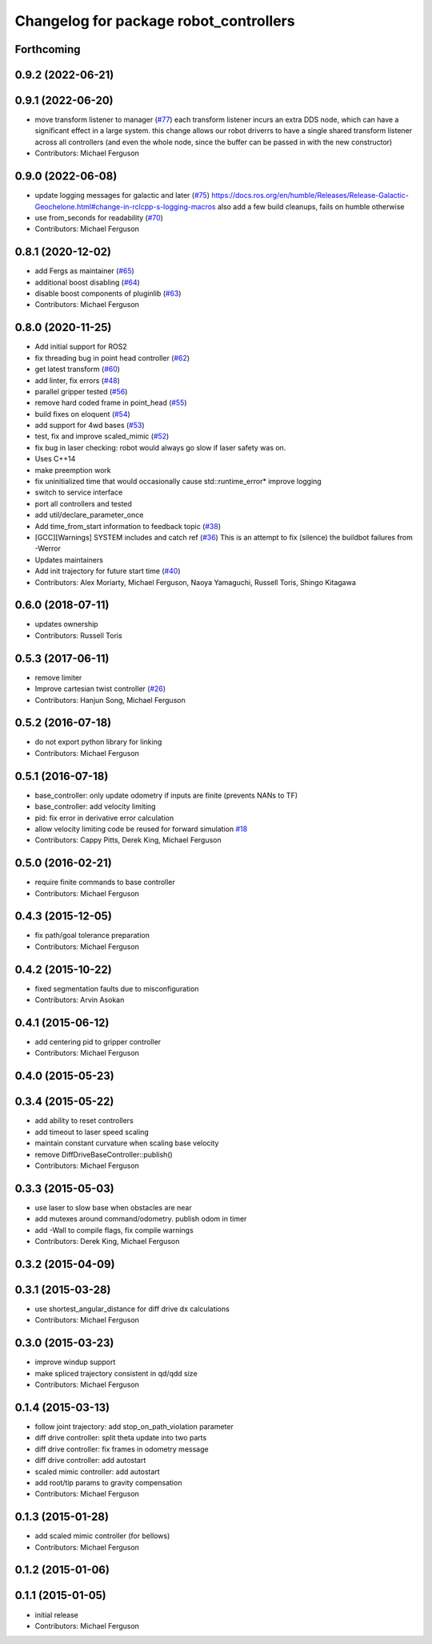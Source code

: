 ^^^^^^^^^^^^^^^^^^^^^^^^^^^^^^^^^^^^^^^
Changelog for package robot_controllers
^^^^^^^^^^^^^^^^^^^^^^^^^^^^^^^^^^^^^^^

Forthcoming
-----------

0.9.2 (2022-06-21)
------------------

0.9.1 (2022-06-20)
------------------
* move transform listener to manager (`#77 <https://github.com/fetchrobotics/robot_controllers/issues/77>`_)
  each transform listener incurs an extra DDS node, which can
  have a significant effect in a large system. this change
  allows our robot driverrs to have a single shared transform
  listener across all controllers (and even the whole node,
  since the buffer can be passed in with the new constructor)
* Contributors: Michael Ferguson

0.9.0 (2022-06-08)
------------------
* update logging messages for galactic and later (`#75 <https://github.com/fetchrobotics/robot_controllers/issues/75>`_)
  https://docs.ros.org/en/humble/Releases/Release-Galactic-Geochelone.html#change-in-rclcpp-s-logging-macros
  also add a few build cleanups, fails on humble otherwise
* use from_seconds for readability (`#70 <https://github.com/fetchrobotics/robot_controllers/issues/70>`_)
* Contributors: Michael Ferguson

0.8.1 (2020-12-02)
------------------
* add Fergs as maintainer (`#65 <https://github.com/fetchrobotics/robot_controllers/issues/65>`_)
* additional boost disabling (`#64 <https://github.com/fetchrobotics/robot_controllers/issues/64>`_)
* disable boost components of pluginlib (`#63 <https://github.com/fetchrobotics/robot_controllers/issues/63>`_)
* Contributors: Michael Ferguson

0.8.0 (2020-11-25)
------------------
* Add initial support for ROS2
* fix threading bug in point head controller (`#62 <https://github.com/fetchrobotics/robot_controllers/issues/62>`_)
* get latest transform (`#60 <https://github.com/fetchrobotics/robot_controllers/issues/60>`_)
* add linter, fix errors (`#48 <https://github.com/fetchrobotics/robot_controllers/issues/48>`_)
* parallel gripper tested (`#56 <https://github.com/fetchrobotics/robot_controllers/issues/56>`_)
* remove hard coded frame in point_head (`#55 <https://github.com/fetchrobotics/robot_controllers/issues/55>`_)
* build fixes on eloquent (`#54 <https://github.com/fetchrobotics/robot_controllers/issues/54>`_)
* add support for 4wd bases (`#53 <https://github.com/fetchrobotics/robot_controllers/issues/53>`_)
* test, fix and improve scaled_mimic (`#52 <https://github.com/fetchrobotics/robot_controllers/issues/52>`_)
* fix bug in laser checking: robot would always go slow if laser safety was on.
* Uses C++14
* make preemption work
* fix uninitialized time that would occasionally cause std::runtime_error* improve logging
* switch to service interface
* port all controllers and tested
* add util/declare_parameter_once
* Add time_from_start information to feedback topic (`#38 <https://github.com/fetchrobotics/robot_controllers/issues/38>`_)
* [GCC][Warnings] SYSTEM includes and catch ref (`#36 <https://github.com/fetchrobotics/robot_controllers/issues/36>`_)
  This is an attempt to fix (silence) the buildbot failures from -Werror
* Updates maintainers
* Add init trajectory for future start time (`#40 <https://github.com/fetchrobotics/robot_controllers/issues/40>`_)
* Contributors: Alex Moriarty, Michael Ferguson, Naoya Yamaguchi, Russell Toris, Shingo Kitagawa

0.6.0 (2018-07-11)
------------------
* updates ownership
* Contributors: Russell Toris

0.5.3 (2017-06-11)
------------------
* remove limiter
* Improve cartesian twist controller (`#26 <https://github.com/fetchrobotics/robot_controllers/issues/26>`_)
* Contributors: Hanjun Song, Michael Ferguson

0.5.2 (2016-07-18)
------------------
* do not export python library for linking
* Contributors: Michael Ferguson

0.5.1 (2016-07-18)
------------------
* base_controller: only update odometry if inputs are finite (prevents NANs to TF)
* base_controller: add velocity limiting
* pid: fix error in derivative error calculation
* allow velocity limiting code be reused for forward simulation `#18 <https://github.com/fetchrobotics/robot_controllers/issues/18>`_
* Contributors: Cappy Pitts, Derek King, Michael Ferguson

0.5.0 (2016-02-21)
------------------
* require finite commands to base controller
* Contributors: Michael Ferguson

0.4.3 (2015-12-05)
------------------
* fix path/goal tolerance preparation
* Contributors: Michael Ferguson

0.4.2 (2015-10-22)
------------------
* fixed segmentation faults due to misconfiguration
* Contributors: Arvin Asokan

0.4.1 (2015-06-12)
------------------
* add centering pid to gripper controller
* Contributors: Michael Ferguson

0.4.0 (2015-05-23)
------------------

0.3.4 (2015-05-22)
------------------
* add ability to reset controllers
* add timeout to laser speed scaling
* maintain constant curvature when scaling base velocity
* remove DiffDriveBaseController::publish()
* Contributors: Michael Ferguson

0.3.3 (2015-05-03)
------------------
* use laser to slow base when obstacles are near
* add mutexes around command/odometry. publish odom in timer
* add -Wall to compile flags, fix compile warnings
* Contributors: Derek King, Michael Ferguson

0.3.2 (2015-04-09)
------------------

0.3.1 (2015-03-28)
------------------
* use shortest_angular_distance for diff drive dx calculations
* Contributors: Michael Ferguson

0.3.0 (2015-03-23)
------------------
* improve windup support
* make spliced trajectory consistent in qd/qdd size
* Contributors: Michael Ferguson

0.1.4 (2015-03-13)
------------------
* follow joint trajectory: add stop_on_path_violation parameter
* diff drive controller: split theta update into two parts
* diff drive controller: fix frames in odometry message
* diff drive controller: add autostart
* scaled mimic controller: add autostart
* add root/tip params to gravity compensation
* Contributors: Michael Ferguson

0.1.3 (2015-01-28)
------------------
* add scaled mimic controller (for bellows)
* Contributors: Michael Ferguson

0.1.2 (2015-01-06)
------------------

0.1.1 (2015-01-05)
------------------
* initial release
* Contributors: Michael Ferguson

